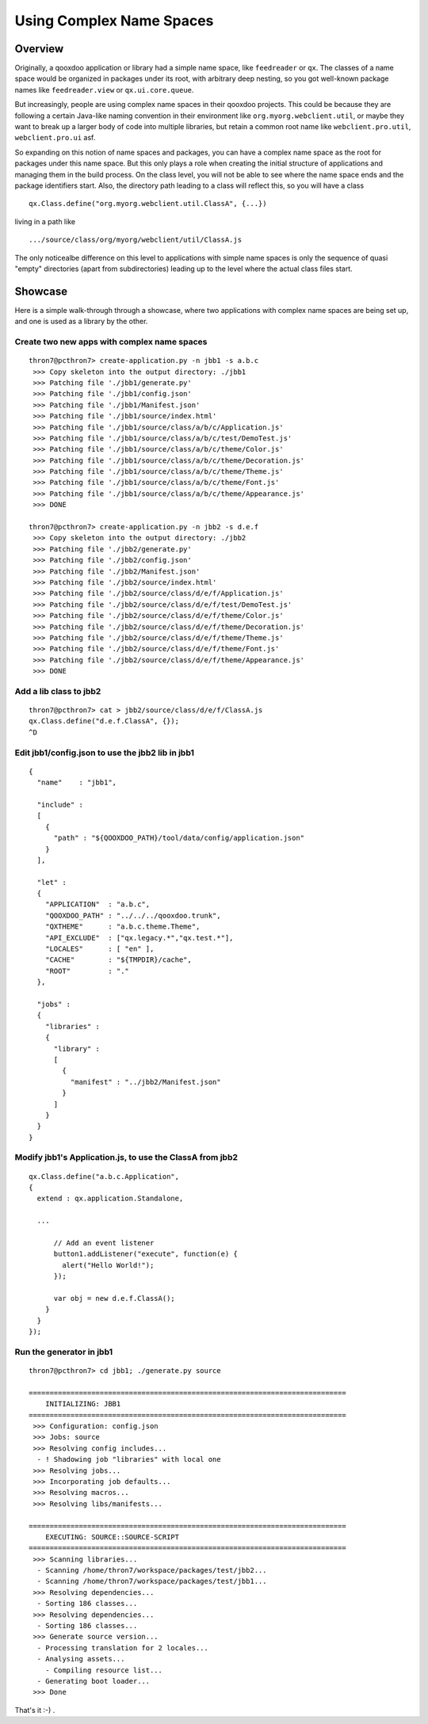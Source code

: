 .. _pages/snippets/using_complex_namespaces#using_complex_name_spaces:

Using Complex Name Spaces
*************************

.. _pages/snippets/using_complex_namespaces#overview:

Overview
========

Originally, a qooxdoo application or library had a simple name space, like ``feedreader`` or ``qx``. The classes of a name space would be organized in packages under its root, with arbitrary deep nesting, so you got well-known package names like ``feedreader.view`` or ``qx.ui.core.queue``.

But increasingly, people are using complex name spaces in their qooxdoo projects. This could be because they are following a certain Java-like naming convention in their environment like ``org.myorg.webclient.util``, or maybe they want to break up a larger body of code into multiple libraries, but retain a common root name like ``webclient.pro.util``, ``webclient.pro.ui`` asf.

So expanding on this notion of name spaces and packages, you can have a complex name space as the root for packages under this name space. But this only plays a role when creating the initial structure of applications and managing them in the build process. On the class level, you will not be able to see where the name space ends and the package identifiers start. Also, the directory path leading to a class will reflect this, so you will have a class

::

    qx.Class.define("org.myorg.webclient.util.ClassA", {...})

living in a path like

::

    .../source/class/org/myorg/webclient/util/ClassA.js

The only noticealbe difference on this level to applications with simple name spaces is only the sequence of quasi "empty" directories (apart from subdirectories) leading up to the level where the actual class files start.

.. _pages/snippets/using_complex_namespaces#showcase:

Showcase
========

Here is a simple walk-through through a showcase, where two applications with complex name spaces are being set up, and one is used as a library by the other.

.. _pages/snippets/using_complex_namespaces#create_two_new_apps_with_complex_name_spaces:

Create two new apps with complex name spaces
--------------------------------------------

::

    thron7@pcthron7> create-application.py -n jbb1 -s a.b.c
     >>> Copy skeleton into the output directory: ./jbb1
     >>> Patching file './jbb1/generate.py'
     >>> Patching file './jbb1/config.json'
     >>> Patching file './jbb1/Manifest.json'
     >>> Patching file './jbb1/source/index.html'
     >>> Patching file './jbb1/source/class/a/b/c/Application.js'
     >>> Patching file './jbb1/source/class/a/b/c/test/DemoTest.js'
     >>> Patching file './jbb1/source/class/a/b/c/theme/Color.js'
     >>> Patching file './jbb1/source/class/a/b/c/theme/Decoration.js'
     >>> Patching file './jbb1/source/class/a/b/c/theme/Theme.js'
     >>> Patching file './jbb1/source/class/a/b/c/theme/Font.js'
     >>> Patching file './jbb1/source/class/a/b/c/theme/Appearance.js'
     >>> DONE

    thron7@pcthron7> create-application.py -n jbb2 -s d.e.f
     >>> Copy skeleton into the output directory: ./jbb2
     >>> Patching file './jbb2/generate.py'
     >>> Patching file './jbb2/config.json'
     >>> Patching file './jbb2/Manifest.json'
     >>> Patching file './jbb2/source/index.html'
     >>> Patching file './jbb2/source/class/d/e/f/Application.js'
     >>> Patching file './jbb2/source/class/d/e/f/test/DemoTest.js'
     >>> Patching file './jbb2/source/class/d/e/f/theme/Color.js'
     >>> Patching file './jbb2/source/class/d/e/f/theme/Decoration.js'
     >>> Patching file './jbb2/source/class/d/e/f/theme/Theme.js'
     >>> Patching file './jbb2/source/class/d/e/f/theme/Font.js'
     >>> Patching file './jbb2/source/class/d/e/f/theme/Appearance.js'
     >>> DONE

.. _pages/snippets/using_complex_namespaces#add_a_lib_class_to_jbb2:

Add a lib class to jbb2
--------------------------------------------

::

    thron7@pcthron7> cat > jbb2/source/class/d/e/f/ClassA.js
    qx.Class.define("d.e.f.ClassA", {});
    ^D

.. _pages/snippets/using_complex_namespaces#edit_jbb1/config.json_to_use_the_jbb2_lib_in_jbb1:

Edit jbb1/config.json to use the jbb2 lib in jbb1
-------------------------------------------------

::

    {
      "name"    : "jbb1",

      "include" :
      [
        {
          "path" : "${QOOXDOO_PATH}/tool/data/config/application.json"
        }
      ],

      "let" :
      {
        "APPLICATION"  : "a.b.c",
        "QOOXDOO_PATH" : "../../../qooxdoo.trunk",
        "QXTHEME"      : "a.b.c.theme.Theme",
        "API_EXCLUDE"  : ["qx.legacy.*","qx.test.*"],
        "LOCALES"      : [ "en" ],
        "CACHE"        : "${TMPDIR}/cache",
        "ROOT"         : "."
      },

      "jobs" :
      {
        "libraries" :
        {
          "library" :
          [
            {
              "manifest" : "../jbb2/Manifest.json"
            }
          ]
        }
      }
    }

.. _pages/snippets/using_complex_namespaces#modify_jbb1s_application.js,_to_use_the_classa_from_jbb2:

Modify jbb1's Application.js, to use the ClassA from jbb2
------------------------------------------------------------

::

    qx.Class.define("a.b.c.Application",
    {
      extend : qx.application.Standalone,

      ...

          // Add an event listener
          button1.addListener("execute", function(e) {
            alert("Hello World!");
          });

          var obj = new d.e.f.ClassA();
        }
      }
    });

.. _pages/snippets/using_complex_namespaces#run_the_generator_in_jbb1:

Run the generator in jbb1
------------------------------------------------------------

::

    thron7@pcthron7> cd jbb1; ./generate.py source

    ============================================================================
        INITIALIZING: JBB1
    ============================================================================
     >>> Configuration: config.json
     >>> Jobs: source
     >>> Resolving config includes...
      - ! Shadowing job "libraries" with local one
     >>> Resolving jobs...
     >>> Incorporating job defaults...
     >>> Resolving macros...
     >>> Resolving libs/manifests...

    ============================================================================
        EXECUTING: SOURCE::SOURCE-SCRIPT
    ============================================================================
     >>> Scanning libraries...
      - Scanning /home/thron7/workspace/packages/test/jbb2...
      - Scanning /home/thron7/workspace/packages/test/jbb1...
     >>> Resolving dependencies...
      - Sorting 186 classes...
     >>> Resolving dependencies...
      - Sorting 186 classes...
     >>> Generate source version...
      - Processing translation for 2 locales...
      - Analysing assets...
        - Compiling resource list...
      - Generating boot loader...
     >>> Done

That's it :-) .

